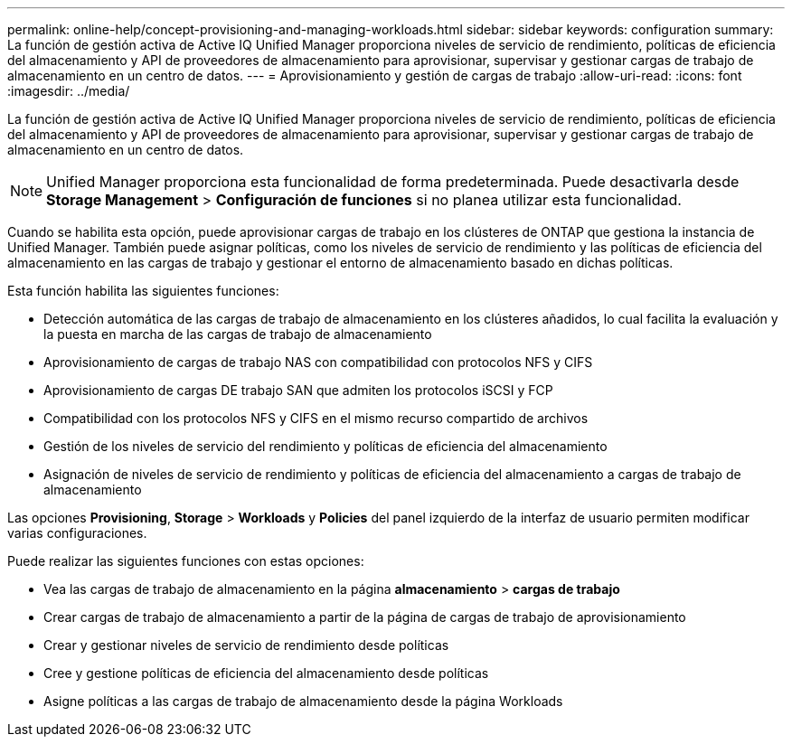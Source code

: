 ---
permalink: online-help/concept-provisioning-and-managing-workloads.html 
sidebar: sidebar 
keywords: configuration 
summary: La función de gestión activa de Active IQ Unified Manager proporciona niveles de servicio de rendimiento, políticas de eficiencia del almacenamiento y API de proveedores de almacenamiento para aprovisionar, supervisar y gestionar cargas de trabajo de almacenamiento en un centro de datos. 
---
= Aprovisionamiento y gestión de cargas de trabajo
:allow-uri-read: 
:icons: font
:imagesdir: ../media/


[role="lead"]
La función de gestión activa de Active IQ Unified Manager proporciona niveles de servicio de rendimiento, políticas de eficiencia del almacenamiento y API de proveedores de almacenamiento para aprovisionar, supervisar y gestionar cargas de trabajo de almacenamiento en un centro de datos.

[NOTE]
====
Unified Manager proporciona esta funcionalidad de forma predeterminada. Puede desactivarla desde *Storage Management* > *Configuración de funciones* si no planea utilizar esta funcionalidad.

====
Cuando se habilita esta opción, puede aprovisionar cargas de trabajo en los clústeres de ONTAP que gestiona la instancia de Unified Manager. También puede asignar políticas, como los niveles de servicio de rendimiento y las políticas de eficiencia del almacenamiento en las cargas de trabajo y gestionar el entorno de almacenamiento basado en dichas políticas.

Esta función habilita las siguientes funciones:

* Detección automática de las cargas de trabajo de almacenamiento en los clústeres añadidos, lo cual facilita la evaluación y la puesta en marcha de las cargas de trabajo de almacenamiento
* Aprovisionamiento de cargas de trabajo NAS con compatibilidad con protocolos NFS y CIFS
* Aprovisionamiento de cargas DE trabajo SAN que admiten los protocolos iSCSI y FCP
* Compatibilidad con los protocolos NFS y CIFS en el mismo recurso compartido de archivos
* Gestión de los niveles de servicio del rendimiento y políticas de eficiencia del almacenamiento
* Asignación de niveles de servicio de rendimiento y políticas de eficiencia del almacenamiento a cargas de trabajo de almacenamiento


Las opciones *Provisioning*, *Storage* > *Workloads* y *Policies* del panel izquierdo de la interfaz de usuario permiten modificar varias configuraciones.

Puede realizar las siguientes funciones con estas opciones:

* Vea las cargas de trabajo de almacenamiento en la página *almacenamiento* > *cargas de trabajo*
* Crear cargas de trabajo de almacenamiento a partir de la página de cargas de trabajo de aprovisionamiento
* Crear y gestionar niveles de servicio de rendimiento desde políticas
* Cree y gestione políticas de eficiencia del almacenamiento desde políticas
* Asigne políticas a las cargas de trabajo de almacenamiento desde la página Workloads

